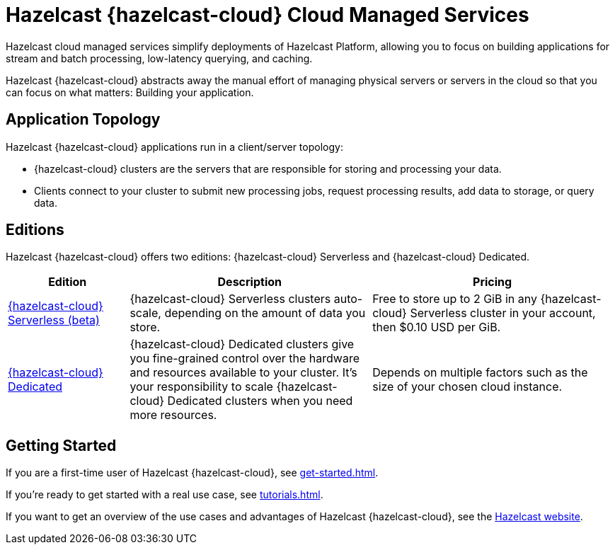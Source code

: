 = Hazelcast {hazelcast-cloud} Cloud Managed Services
:description: Hazelcast cloud managed services simplify deployments of Hazelcast Platform, allowing you to focus on building applications for stream and batch processing, low-latency querying, and caching.
:page-aliases: use-cases.adoc, faq.adoc, pricing.adoc, preface.adoc

{description}

Hazelcast {hazelcast-cloud} abstracts away the manual effort of managing physical servers or servers in the cloud so that you can focus on what matters: Building your application.

== Application Topology

Hazelcast {hazelcast-cloud} applications run in a client/server topology:

- {hazelcast-cloud} clusters are the servers that are responsible for storing and processing your data.

- Clients connect to your cluster to submit new processing jobs, request processing results, add data to storage, or query data.

== Editions

Hazelcast {hazelcast-cloud} offers two editions: {hazelcast-cloud} Serverless and {hazelcast-cloud} Dedicated.

[cols="1a,2a,2a"]
|===
|Edition|Description|Pricing

|xref:serverless-cluster.adoc[{hazelcast-cloud} Serverless (beta)]
|{hazelcast-cloud} Serverless clusters auto-scale, depending on the amount of data you store.
|Free to store up to 2 GiB in any {hazelcast-cloud} Serverless cluster in your account, then $0.10 USD per GiB.

|xref:dedicated-cluster.adoc[{hazelcast-cloud} Dedicated]
|{hazelcast-cloud} Dedicated clusters give you fine-grained control over the hardware and resources available to your cluster. It's your responsibility to scale {hazelcast-cloud} Dedicated clusters when you need more resources.
|Depends on multiple factors such as the size of your chosen cloud instance.
|===

== Getting Started

If you are a first-time user of Hazelcast {hazelcast-cloud}, see xref:get-started.adoc[].

If you're ready to get started with a real use case, see xref:tutorials.adoc[].

If you want to get an overview of the use cases and advantages of Hazelcast {hazelcast-cloud}, see the link:https://hazelcast.com/products/cloud/[Hazelcast website].

